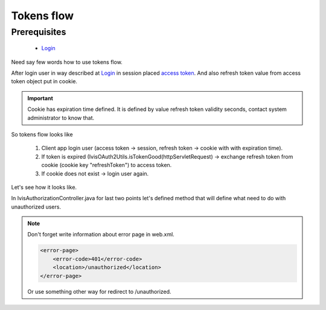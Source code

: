 Tokens flow
===========

Prerequisites
-------------

    * `Login <http://docs.ivis.se/en/latest/sdk/routines/login.html>`_

Need say few words how to use tokens flow.

After login user in way described at `Login <http://docs.ivis.se/en/latest/sdk/routines/login.html>`_
in session placed
`access token <http://docs.spring.io/spring-security/oauth/apidocs/org/springframework/security/oauth2/common/OAuth2AccessToken.html>`_.
And also refresh token value from access token object put in cookie.

.. important::

    Cookie has expiration time defined. It is defined by value refresh token validity seconds,
    contact system administrator to know that.

So tokens flow looks like

    #. Client app login user (access token -> session, refresh token -> cookie with with expiration time).
    #. If token is expired (IvisOAuth2Utils.isTokenGood(httpServletRequest) -> exchange refresh token from cookie (cookie key "refreshToken") to access token.
    #. If cookie does not exist -> login user again.

Let's see how it looks like.

In IvisAuthorizationController.java for last two points let's defined method that will define what need to do with unauthorized users.

.. note::

    Don't forget write information about error page in web.xml.

    .. code-block:: xml

        <error-page>
            <error-code>401</error-code>
            <location>/unauthorized</location>
        </error-page>

    Or use something other way for redirect to /unauthorized.








